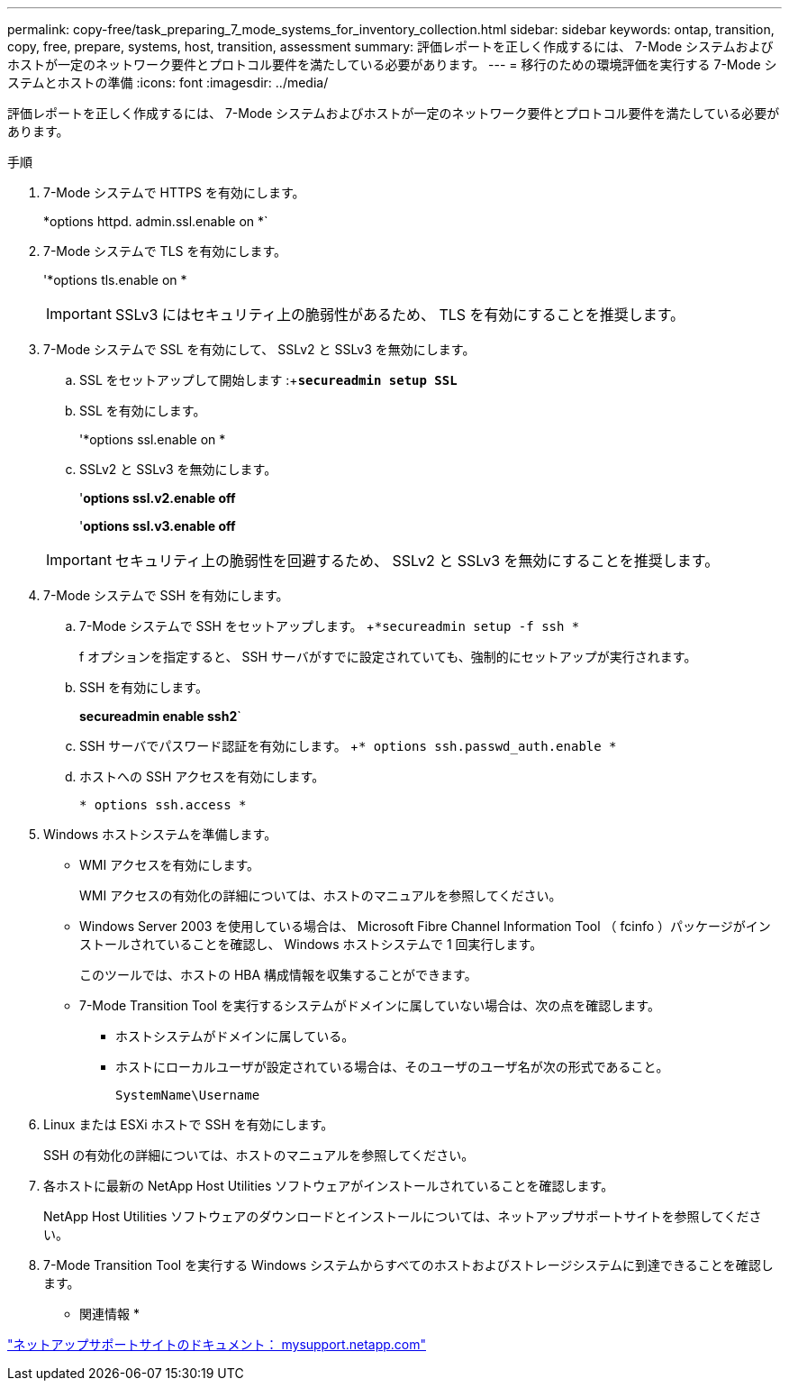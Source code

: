 ---
permalink: copy-free/task_preparing_7_mode_systems_for_inventory_collection.html 
sidebar: sidebar 
keywords: ontap, transition, copy, free, prepare, systems, host, transition, assessment 
summary: 評価レポートを正しく作成するには、 7-Mode システムおよびホストが一定のネットワーク要件とプロトコル要件を満たしている必要があります。 
---
= 移行のための環境評価を実行する 7-Mode システムとホストの準備
:icons: font
:imagesdir: ../media/


[role="lead"]
評価レポートを正しく作成するには、 7-Mode システムおよびホストが一定のネットワーク要件とプロトコル要件を満たしている必要があります。

.手順
. 7-Mode システムで HTTPS を有効にします。
+
*options httpd. admin.ssl.enable on *`

. 7-Mode システムで TLS を有効にします。
+
'*options tls.enable on *

+

IMPORTANT: SSLv3 にはセキュリティ上の脆弱性があるため、 TLS を有効にすることを推奨します。

. 7-Mode システムで SSL を有効にして、 SSLv2 と SSLv3 を無効にします。
+
.. SSL をセットアップして開始します :+`*secureadmin setup SSL*`
.. SSL を有効にします。
+
'*options ssl.enable on *

.. SSLv2 と SSLv3 を無効にします。
+
'*options ssl.v2.enable off*

+
'*options ssl.v3.enable off*

+

IMPORTANT: セキュリティ上の脆弱性を回避するため、 SSLv2 と SSLv3 を無効にすることを推奨します。



. 7-Mode システムで SSH を有効にします。
+
.. 7-Mode システムで SSH をセットアップします。 +`*secureadmin setup -f ssh *`
+
f オプションを指定すると、 SSH サーバがすでに設定されていても、強制的にセットアップが実行されます。

.. SSH を有効にします。
+
*secureadmin enable ssh2*`

.. SSH サーバでパスワード認証を有効にします。 +`* options ssh.passwd_auth.enable *`
.. ホストへの SSH アクセスを有効にします。
+
`* options ssh.access *`



. Windows ホストシステムを準備します。
+
** WMI アクセスを有効にします。
+
WMI アクセスの有効化の詳細については、ホストのマニュアルを参照してください。

** Windows Server 2003 を使用している場合は、 Microsoft Fibre Channel Information Tool （ fcinfo ）パッケージがインストールされていることを確認し、 Windows ホストシステムで 1 回実行します。
+
このツールでは、ホストの HBA 構成情報を収集することができます。

** 7-Mode Transition Tool を実行するシステムがドメインに属していない場合は、次の点を確認します。
+
*** ホストシステムがドメインに属している。
*** ホストにローカルユーザが設定されている場合は、そのユーザのユーザ名が次の形式であること。
+
[source, nolinebreak]
----
SystemName\Username
----




. Linux または ESXi ホストで SSH を有効にします。
+
SSH の有効化の詳細については、ホストのマニュアルを参照してください。

. 各ホストに最新の NetApp Host Utilities ソフトウェアがインストールされていることを確認します。
+
NetApp Host Utilities ソフトウェアのダウンロードとインストールについては、ネットアップサポートサイトを参照してください。

. 7-Mode Transition Tool を実行する Windows システムからすべてのホストおよびストレージシステムに到達できることを確認します。


* 関連情報 *

http://mysupport.netapp.com/["ネットアップサポートサイトのドキュメント： mysupport.netapp.com"]
